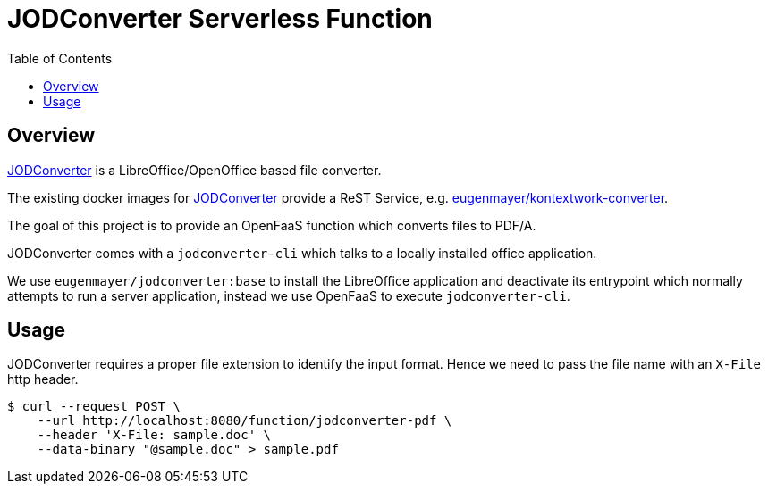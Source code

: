 = JODConverter Serverless Function
:toc:

== Overview
https://github.com/sbraconnier/jodconverter[JODConverter] is a LibreOffice/OpenOffice based file converter.

The existing docker images for https://github.com/sbraconnier/jodconverter[JODConverter] provide a ReST Service, e.g. https://github.com/EugenMayer/officeconverter[eugenmayer/kontextwork-converter].

The goal of this project is to provide an OpenFaaS function which converts files to PDF/A.

JODConverter comes with a `jodconverter-cli` which talks to a locally installed office application.

We use `eugenmayer/jodconverter:base` to install the LibreOffice application and deactivate its entrypoint which normally attempts to run a server application, instead we use OpenFaaS to execute `jodconverter-cli`.

== Usage

JODConverter requires a proper file extension to identify the input format. Hence we need to pass the file name with an `X-File` http header.

----
$ curl --request POST \
    --url http://localhost:8080/function/jodconverter-pdf \
    --header 'X-File: sample.doc' \
    --data-binary "@sample.doc" > sample.pdf
----